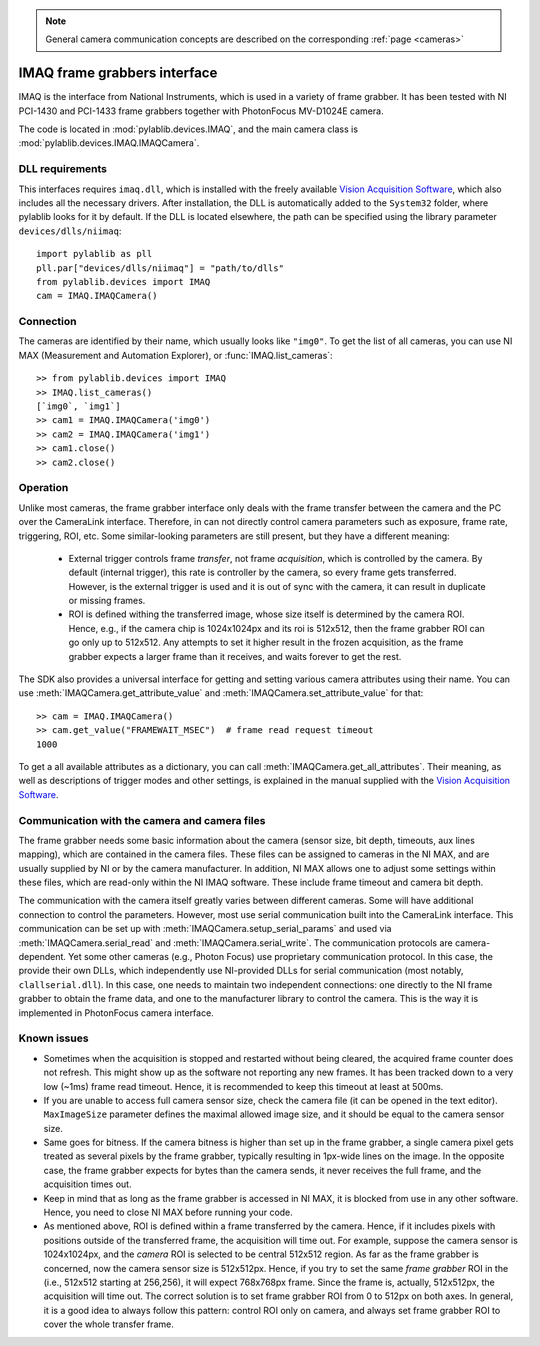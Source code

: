 .. _cameras_imaq:

.. note::
    General camera communication concepts are described on the corresponding :ref:`page <cameras>`

IMAQ frame grabbers interface
===============================

IMAQ is the interface from National Instruments, which is used in a variety of frame grabber. It has been tested with NI PCI-1430 and PCI-1433 frame grabbers together with PhotonFocus MV-D1024E camera.

The code is located in :mod:`pylablib.devices.IMAQ`, and the main camera class is :mod:`pylablib.devices.IMAQ.IMAQCamera`.

DLL requirements
-----------------------

This interfaces requires ``imaq.dll``, which is installed with the freely available `Vision Acquisition Software <https://www.ni.com/en-us/support/downloads/drivers/download.vision-acquisition-software.html>`_, which also includes all the necessary drivers. After installation, the DLL is automatically added to the ``System32`` folder, where pylablib looks for it by default. If the DLL is located elsewhere, the path can be specified using the library parameter ``devices/dlls/niimaq``::

    import pylablib as pll
    pll.par["devices/dlls/niimaq"] = "path/to/dlls"
    from pylablib.devices import IMAQ
    cam = IMAQ.IMAQCamera()


Connection
-----------------------

The cameras are identified by their name, which usually looks like ``"img0"``. To get the list of all cameras, you can use NI MAX (Measurement and Automation Explorer), or :func:`IMAQ.list_cameras`::

    >> from pylablib.devices import IMAQ
    >> IMAQ.list_cameras()
    [`img0`, `img1`]
    >> cam1 = IMAQ.IMAQCamera('img0')
    >> cam2 = IMAQ.IMAQCamera('img1')
    >> cam1.close()
    >> cam2.close()


Operation
------------------------

Unlike most cameras, the frame grabber interface only deals with the frame transfer between the camera and the PC over the CameraLink interface. Therefore, in can not directly control camera parameters such as exposure, frame rate, triggering, ROI, etc. Some similar-looking parameters are still present, but they have a different meaning:

    - External trigger controls frame *transfer*, not frame *acquisition*, which is controlled by the camera. By default (internal trigger), this rate is controller by the camera, so every frame gets transferred. However, is the external trigger is used and it is out of sync with the camera, it can result in duplicate or missing frames.
    - ROI is defined withing the transferred image, whose size itself is determined by the camera ROI. Hence, e.g., if the camera chip is 1024x1024px and its roi is 512x512, then the frame grabber ROI can go only up to 512x512. Any attempts to set it higher result in the frozen acquisition, as the frame grabber expects a larger frame than it receives, and waits forever to get the rest.

The SDK also provides a universal interface for getting and setting various camera attributes using their name. You can use :meth:`IMAQCamera.get_attribute_value` and :meth:`IMAQCamera.set_attribute_value` for that::

    >> cam = IMAQ.IMAQCamera()
    >> cam.get_value("FRAMEWAIT_MSEC")  # frame read request timeout
    1000

To get a all available attributes as a dictionary, you can call :meth:`IMAQCamera.get_all_attributes`. Their meaning, as well as descriptions of trigger modes and other settings, is explained in the manual supplied with the `Vision Acquisition Software <https://www.ni.com/en-us/support/downloads/drivers/download.vision-acquisition-software.html>`_.


Communication with the camera and camera files
--------------------------------------------------

The frame grabber needs some basic information about the camera (sensor size, bit depth, timeouts, aux lines mapping), which are contained in the camera files. These files can be assigned to cameras in the NI MAX, and are usually supplied by NI or by the camera manufacturer. In addition, NI MAX allows one to adjust some settings within these files, which are read-only within the NI IMAQ software. These include frame timeout and camera bit depth.

The communication with the camera itself greatly varies between different cameras. Some will have additional connection to control the parameters. However, most use serial communication built into the CameraLink interface. This communication can be set up with :meth:`IMAQCamera.setup_serial_params` and used via :meth:`IMAQCamera.serial_read` and  :meth:`IMAQCamera.serial_write`. The communication protocols are camera-dependent. Yet some other cameras (e.g., Photon Focus) use proprietary communication protocol. In this case, the provide their own DLLs, which independently use NI-provided DLLs for serial communication (most notably, ``clallserial.dll``). In this case, one needs to maintain two independent connections: one directly to the NI frame grabber to obtain the frame data, and one to the manufacturer library to control the camera. This is the way it is implemented in PhotonFocus camera interface.


Known issues
--------------------

- Sometimes when the acquisition is stopped and restarted without being cleared, the acquired frame counter does not refresh. This might show up as the software not reporting any new frames. It has been tracked down to a very low (~1ms) frame read timeout. Hence, it is recommended to keep this timeout at least at 500ms.
- If you are unable to access full camera sensor size, check the camera file (it can be opened in the text editor). ``MaxImageSize`` parameter defines the maximal allowed image size, and it should be equal to the camera sensor size.
- Same goes for bitness. If the camera bitness is higher than set up in the frame grabber, a single camera pixel gets treated as several pixels by the frame grabber, typically resulting in 1px-wide lines on the image. In the opposite case, the frame grabber expects for bytes than the camera sends, it never receives the full frame, and the acquisition times out.
- Keep in mind that as long as the frame grabber is accessed in NI MAX, it is blocked from use in any other software. Hence, you need to close NI MAX before running your code.
- As mentioned above, ROI is defined within a frame transferred by the camera. Hence, if it includes pixels with positions outside of the transferred frame, the acquisition will time out. For example, suppose the camera sensor is 1024x1024px, and the *camera* ROI is selected to be central 512x512 region. As far as the frame grabber is concerned, now the camera sensor size is 512x512px. Hence, if you try to set the same *frame grabber* ROI in the (i.e., 512x512 starting at 256,256), it will expect 768x768px frame. Since the frame is, actually, 512x512px, the acquisition will time out. The correct solution is to set frame grabber ROI from 0 to 512px on both axes. In general, it is a good idea to always follow this pattern: control ROI only on camera, and always set frame grabber ROI to cover the whole transfer frame.